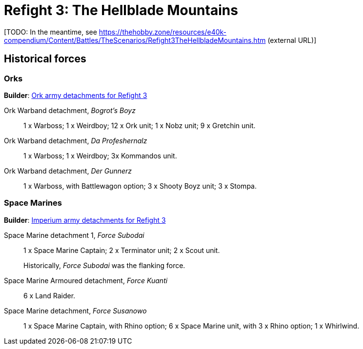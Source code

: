 = Refight 3: The Hellblade Mountains

{blank}[TODO: In the meantime, see link:https://thehobby.zone/resources/e40k-compendium/Content/Battles/TheScenarios/Refight3TheHellbladeMountains.htm[^] (external URL)]

## Historical forces

### Orks

*Builder*: link:https://builder.epicremastered.com/print.lc?listname=Ork+army+detachments+for+Refight+3&listurl=https%3A%2F%2Fbuilder.epicremastered.com%2Fchooser.html%3Flist%3DRemastered_Ork_Warband%26force%3DBogrot%60s+Boyz%7E501%7E502%7E505%7E510%7E110x4%7E510%7E110x4%7E510%7E110x4%7E511%7E111x1%7E517%7E117x3%7E517%7E117x3%7E517%7E117x3%0D%0Ahttps%3A%2F%2Fbuilder.epicremastered.com%2Fchooser.html%3Flist%3DRemastered_Ork_Warband%26force%3DDa+Profeshernalz%7E501%7E502%7E505%7E516%7E116x3%0D%0Ahttps%3A%2F%2Fbuilder.epicremastered.com%2Fchooser.html%3Flist%3DRemastered_Ork_Warband%26force%3DDer%2520Gunnerz%7E501%7E502%7E109x1%7E512%7E112x1%7E512%7E112x1%7E512%7E112x1%7E524%7E524%7E524%0D%0A&submitbuttonname=Submit[Ork army detachments for Refight 3^]

Ork Warband detachment, _Bogrot's Boyz_::
1 x Warboss; 1 x Weirdboy; 12 x Ork unit; 1 x Nobz unit; 9 x Gretchin unit.

Ork Warband detachment, _Da Profeshernalz_::
1 x Warboss; 1 x Weirdboy; 3x Kommandos unit.

Ork Warband detachment, _Der Gunnerz_::
1 x Warboss, with Battlewagon option; 3 x Shooty Boyz unit; 3 x Stompa.

### Space Marines

*Builder*: link:https://builder.epicremastered.com/print.lc?listname=Imperium+army+detachments+for+Refight+3&listurl=https%3A%2F%2Fbuilder.epicremastered.com%2Fchooser.html%3Flist%3DRemastered_SM_Detachment%26force%3DForce+Subodai%7E501%7E502%7E130x1%7E510%7E510%7E513%7E513%0D%0Ahttps%3A%2F%2Fbuilder.epicremastered.com%2Fchooser.html%3Flist%3DRemastered_SM_Armoured%26force%3DForce+Kuanti%7E501%7E512%7E112x3%7E512%7E112x3%0D%0Ahttps%3A%2F%2Fbuilder.epicremastered.com%2Fchooser.html%3Flist%3DRemastered_SM_Detachment%26force%3DForce%2520Susanowo%7E501%7E502%7E130x1%7E100x1%7E511%7E114x1%7E100x1%7E511%7E114x1%7E100x1%7E511%7E114x1%7E100x1%7E524%0D%0A&submitbuttonname=Submit[Imperium army detachments for Refight 3^]

Space Marine detachment 1, _Force Subodai_::
1 x Space Marine Captain; 2 x Terminator unit; 2 x Scout unit.
+
****
Historically, _Force Subodai_ was the flanking force.
****

Space Marine Armoured detachment, _Force Kuanti_::
6 x Land Raider.

Space Marine detachment, _Force Susanowo_::
1 x Space Marine Captain, with Rhino option; 6 x Space Marine unit, with 3 x Rhino option; 1 x Whirlwind.
